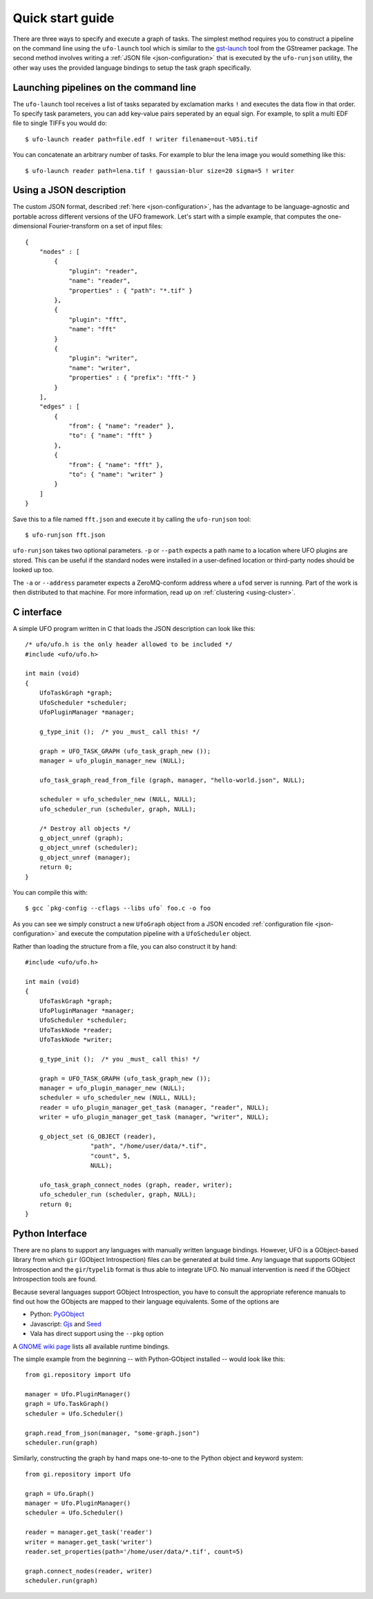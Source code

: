 .. _using-hello-world:

=================
Quick start guide
=================

There are three ways to specify and execute a graph of tasks. The simplest
method requires you to construct a pipeline on the command line using the
``ufo-launch`` tool which is similar to the gst-launch_ tool from the GStreamer
package. The second method involves writing a :ref:`JSON file
<json-configuration>` that is executed by the ``ufo-runjson`` utility, the other
way uses the provided language bindings to setup the task graph specifically.

.. _gst-launch: http://docs.gstreamer.com/display/GstSDK/gst-launch


Launching pipelines on the command line
=======================================

The ``ufo-launch`` tool receives a list of tasks separated by exclamation marks
``!`` and executes the data flow in that order. To specify task parameters, you
can add key-value pairs seperated by an equal sign. For example, to split a
multi EDF file to single TIFFs you would do::

    $ ufo-launch reader path=file.edf ! writer filename=out-%05i.tif

You can concatenate an arbitrary number of tasks. For example to blur the lena
image you would something like this::

    $ ufo-launch reader path=lena.tif ! gaussian-blur size=20 sigma=5 ! writer


Using a JSON description
========================

The custom JSON format, described :ref:`here <json-configuration>`, has the
advantage to be language-agnostic and portable across different versions of the
UFO framework. Let's start with a simple example, that computes the
one-dimensional Fourier-transform on a set of input files::

    {
        "nodes" : [
            {
                "plugin": "reader",
                "name": "reader",
                "properties" : { "path": "*.tif" }
            },
            {
                "plugin": "fft",
                "name": "fft"
            }
            {
                "plugin": "writer",
                "name": "writer",
                "properties" : { "prefix": "fft-" }
            }
        ],
        "edges" : [
            {
                "from": { "name": "reader" },
                "to": { "name": "fft" }
            },
            {
                "from": { "name": "fft" },
                "to": { "name": "writer" }
            }
        ]
    }

Save this to a file named ``fft.json`` and execute it by calling the
``ufo-runjson`` tool::

    $ ufo-runjson fft.json

``ufo-runjson`` takes two optional parameters. ``-p`` or ``--path`` expects a
path name to a location where UFO plugins are stored. This can be useful if the
standard nodes were installed in a user-defined location or third-party nodes
should be looked up too.

The ``-a`` or ``--address`` parameter expects a ZeroMQ-conform address where a
``ufod`` server is running. Part of the work is then distributed to that
machine. For more information, read up on :ref:`clustering <using-cluster>`.


C interface
===========

.. highlight:: c

A simple UFO program written in C that loads the JSON description can look like
this::

    /* ufo/ufo.h is the only header allowed to be included */
    #include <ufo/ufo.h>

    int main (void)
    {
        UfoTaskGraph *graph;
        UfoScheduler *scheduler;
        UfoPluginManager *manager;

        g_type_init ();  /* you _must_ call this! */

        graph = UFO_TASK_GRAPH (ufo_task_graph_new ());
        manager = ufo_plugin_manager_new (NULL);

        ufo_task_graph_read_from_file (graph, manager, "hello-world.json", NULL);

        scheduler = ufo_scheduler_new (NULL, NULL);
        ufo_scheduler_run (scheduler, graph, NULL);

        /* Destroy all objects */
        g_object_unref (graph);
        g_object_unref (scheduler);
        g_object_unref (manager);
        return 0;
    }

.. highlight:: bash

You can compile this with::

    $ gcc `pkg-config --cflags --libs ufo` foo.c -o foo

As you can see we simply construct a new ``UfoGraph`` object from a JSON encoded
:ref:`configuration file <json-configuration>` and execute the computation
pipeline with a ``UfoScheduler`` object.

.. highlight:: c

Rather than loading the structure from a file, you can also construct it by
hand::

    #include <ufo/ufo.h>

    int main (void)
    {
        UfoTaskGraph *graph;
        UfoPluginManager *manager;
        UfoScheduler *scheduler;
        UfoTaskNode *reader;
        UfoTaskNode *writer;

        g_type_init ();  /* you _must_ call this! */

        graph = UFO_TASK_GRAPH (ufo_task_graph_new ());
        manager = ufo_plugin_manager_new (NULL);
        scheduler = ufo_scheduler_new (NULL, NULL);
        reader = ufo_plugin_manager_get_task (manager, "reader", NULL);
        writer = ufo_plugin_manager_get_task (manager, "writer", NULL);

        g_object_set (G_OBJECT (reader),
                      "path", "/home/user/data/*.tif",
                      "count", 5,
                      NULL);

        ufo_task_graph_connect_nodes (graph, reader, writer);
        ufo_scheduler_run (scheduler, graph, NULL);
        return 0;
    }


Python Interface
================

There are no plans to support any languages with manually written language
bindings. However, UFO is a GObject-based library from which ``gir`` (GObject
Introspection) files can be generated at build time. Any language that supports
GObject Introspection and the ``gir``/``typelib`` format is thus able to
integrate UFO. No manual intervention is need if the GObject Introspection tools
are found.

Because several languages support GObject Introspection, you have to consult the
appropriate reference manuals to find out how the GObjects are mapped to their
language equivalents. Some of the options are

- Python: PyGObject_
- Javascript: Gjs_ and Seed_
- Vala has direct support using the ``--pkg`` option

.. _PyGObject: http://live.gnome.org/PyGObject
.. _Gjs: http://live.gnome.org/Gjs
.. _Seed: http://live.gnome.org/Seed

A `GNOME wiki page`__ lists all available runtime bindings.

__ http://live.gnome.org/GObjectIntrospection/Users

.. highlight:: python

The simple example from the beginning -- with Python-GObject installed -- would
look like this::

    from gi.repository import Ufo

    manager = Ufo.PluginManager()
    graph = Ufo.TaskGraph()
    scheduler = Ufo.Scheduler()

    graph.read_from_json(manager, "some-graph.json")
    scheduler.run(graph)

Similarly, constructing the graph by hand maps one-to-one to the Python object
and keyword system::

    from gi.repository import Ufo

    graph = Ufo.Graph()
    manager = Ufo.PluginManager()
    scheduler = Ufo.Scheduler()

    reader = manager.get_task('reader')
    writer = manager.get_task('writer')
    reader.set_properties(path='/home/user/data/*.tif', count=5)

    graph.connect_nodes(reader, writer)
    scheduler.run(graph)
